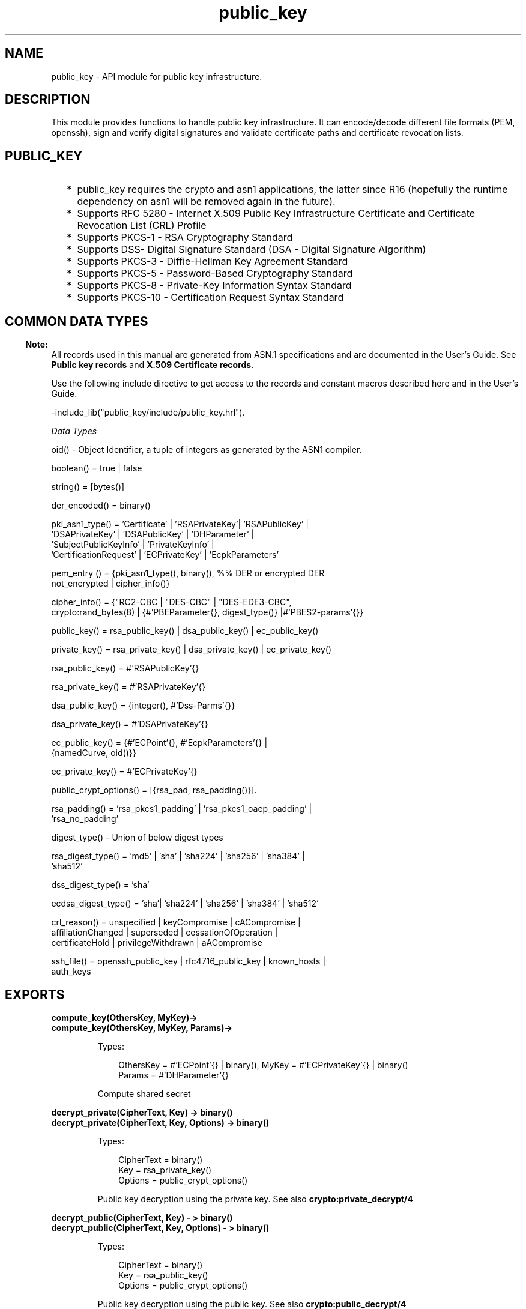 .TH public_key 3 "public_key 0.22.1" "Ericsson AB" "Erlang Module Definition"
.SH NAME
public_key \-  API module for public key infrastructure.
.SH DESCRIPTION
.LP
This module provides functions to handle public key infrastructure\&. It can encode/decode different file formats (PEM, openssh), sign and verify digital signatures and validate certificate paths and certificate revocation lists\&.
.SH "PUBLIC_KEY"

.RS 2
.TP 2
*
public_key requires the crypto and asn1 applications, the latter since R16 (hopefully the runtime dependency on asn1 will be removed again in the future)\&.
.LP
.TP 2
*
Supports RFC 5280  - Internet X\&.509 Public Key Infrastructure Certificate and Certificate Revocation List (CRL) Profile 
.LP
.TP 2
*
Supports  PKCS-1  - RSA Cryptography Standard 
.LP
.TP 2
*
Supports  DSS- Digital Signature Standard (DSA - Digital Signature Algorithm)
.LP
.TP 2
*
Supports  PKCS-3  - Diffie-Hellman Key Agreement Standard 
.LP
.TP 2
*
Supports  PKCS-5 - Password-Based Cryptography Standard 
.LP
.TP 2
*
Supports  PKCS-8 - Private-Key Information Syntax Standard
.LP
.TP 2
*
Supports  PKCS-10 - Certification Request Syntax Standard
.LP
.RE

.SH "COMMON DATA TYPES "

.LP

.RS -4
.B
Note:
.RE
All records used in this manual are generated from ASN\&.1 specifications and are documented in the User\&'s Guide\&. See \fBPublic key records\fR\& and \fBX\&.509 Certificate records\fR\&\&.

.LP
Use the following include directive to get access to the records and constant macros described here and in the User\&'s Guide\&.
.LP
.nf
 -include_lib("public_key/include/public_key.hrl").
.fi
.LP
\fIData Types \fR\&
.LP

.LP
.nf
oid() - Object Identifier, a tuple of integers as generated by the ASN1 compiler.
.fi
.LP

.LP
.nf
boolean() = true | false
.fi
.LP

.LP
.nf
string() = [bytes()]
.fi
.LP

.LP
.nf
der_encoded() = binary()
.fi
.LP

.LP
.nf
pki_asn1_type() = 'Certificate' | 'RSAPrivateKey'| 'RSAPublicKey' |
    'DSAPrivateKey' | 'DSAPublicKey' | 'DHParameter' |
    'SubjectPublicKeyInfo' | 'PrivateKeyInfo' |
    'CertificationRequest' | 'ECPrivateKey' | 'EcpkParameters'
.fi
.LP

.LP
.nf
pem_entry () = {pki_asn1_type(), binary(), %% DER or encrypted DER
    not_encrypted | cipher_info()}
.fi
.LP

.LP
.nf
cipher_info()  =  {"RC2-CBC | "DES-CBC" | "DES-EDE3-CBC",
    crypto:rand_bytes(8) | {#'PBEParameter{}, digest_type()} |#'PBES2-params'{}}
.fi
.LP

.LP
.nf
public_key()  = rsa_public_key() | dsa_public_key() | ec_public_key()
.fi
.LP

.LP
.nf
private_key() = rsa_private_key() | dsa_private_key() | ec_private_key()
.fi
.LP

.LP
.nf
rsa_public_key()  = #'RSAPublicKey'{}
.fi
.LP

.LP
.nf
rsa_private_key() = #'RSAPrivateKey'{}
.fi
.LP

.LP
.nf
dsa_public_key()  = {integer(),  #'Dss-Parms'{}}
.fi
.LP

.LP
.nf
dsa_private_key() = #'DSAPrivateKey'{}
.fi
.LP

.LP
.nf
ec_public_key()   = {#'ECPoint'{}, #'EcpkParameters'{} |
    {namedCurve, oid()}}
.fi
.LP

.LP
.nf
ec_private_key()  = #'ECPrivateKey'{}
.fi
.LP

.LP
.nf
public_crypt_options() = [{rsa_pad, rsa_padding()}].
.fi
.LP

.LP
.nf
rsa_padding() =  'rsa_pkcs1_padding' | 'rsa_pkcs1_oaep_padding' |
    'rsa_no_padding'
.fi
.LP

.LP
.nf
digest_type() - Union of below digest types
.fi
.LP

.LP
.nf
rsa_digest_type()   = 'md5' | 'sha' | 'sha224' | 'sha256' | 'sha384' |
    'sha512'
.fi
.LP

.LP
.nf
dss_digest_type()   = 'sha'
.fi
.LP

.LP
.nf
ecdsa_digest_type() = 'sha'| 'sha224' | 'sha256' | 'sha384' | 'sha512'
.fi
.LP

.LP
.nf
crl_reason()  = unspecified | keyCompromise | cACompromise |
    affiliationChanged | superseded | cessationOfOperation |
    certificateHold | privilegeWithdrawn | aACompromise
.fi
.LP

.LP
.nf
ssh_file()  = openssh_public_key | rfc4716_public_key | known_hosts |
    auth_keys
.fi
.SH EXPORTS
.LP
.B
compute_key(OthersKey, MyKey)->
.br
.B
compute_key(OthersKey, MyKey, Params)->
.br
.RS
.LP
Types:

.RS 3
OthersKey = #\&'ECPoint\&'{} | binary(), MyKey = #\&'ECPrivateKey\&'{} | binary()
.br
Params = #\&'DHParameter\&'{}
.br
.RE
.RE
.RS
.LP
Compute shared secret
.RE
.LP
.B
decrypt_private(CipherText, Key) -> binary()
.br
.B
decrypt_private(CipherText, Key, Options) -> binary()
.br
.RS
.LP
Types:

.RS 3
CipherText = binary()
.br
Key = rsa_private_key()
.br
Options = public_crypt_options()
.br
.RE
.RE
.RS
.LP
Public key decryption using the private key\&. See also \fBcrypto:private_decrypt/4\fR\&
.RE
.LP
.B
decrypt_public(CipherText, Key) - > binary()
.br
.B
decrypt_public(CipherText, Key, Options) - > binary()
.br
.RS
.LP
Types:

.RS 3
CipherText = binary()
.br
Key = rsa_public_key()
.br
Options = public_crypt_options()
.br
.RE
.RE
.RS
.LP
Public key decryption using the public key\&. See also \fBcrypto:public_decrypt/4\fR\&
.RE
.LP
.B
der_decode(Asn1type, Der) -> term()
.br
.RS
.LP
Types:

.RS 3
Asn1Type = atom()
.br
.RS 2
 ASN\&.1 type present in the public_key applications asn1 specifications\&.
.RE
Der = der_encoded()
.br
.RE
.RE
.RS
.LP
Decodes a public key ASN\&.1 DER encoded entity\&.
.RE
.LP
.B
der_encode(Asn1Type, Entity) -> der_encoded()
.br
.RS
.LP
Types:

.RS 3
Asn1Type = atom()
.br
.RS 2
 Asn1 type present in the public_key applications ASN\&.1 specifications\&.
.RE
Entity = term()
.br
.RS 2
The erlang representation of \fIAsn1Type\fR\&
.RE
.RE
.RE
.RS
.LP
Encodes a public key entity with ASN\&.1 DER encoding\&.
.RE
.LP
.B
generate_key(Params) -> {Public::binary(), Private::binary()} | #\&'ECPrivateKey\&'{} 
.br
.RS
.LP
Types:

.RS 3
 Params = #\&'DHParameter\&'{} | {namedCurve, oid()} | #\&'ECParameters\&'{} 
.br
.RE
.RE
.RS
.LP
Generates a new keypair
.RE
.LP
.B
pem_decode(PemBin) -> [pem_entry()]
.br
.RS
.LP
Types:

.RS 3
PemBin = binary()
.br
.RS 2
Example {ok, PemBin} = file:read_file("cert\&.pem")\&.
.RE
.RE
.RE
.RS
.LP
Decode PEM binary data and return entries as ASN\&.1 DER encoded entities\&.
.RE
.LP
.B
pem_encode(PemEntries) -> binary()
.br
.RS
.LP
Types:

.RS 3
 PemEntries = [pem_entry()] 
.br
.RE
.RE
.RS
.LP
Creates a PEM binary
.RE
.LP
.B
pem_entry_decode(PemEntry) -> term()
.br
.B
pem_entry_decode(PemEntry, Password) -> term()
.br
.RS
.LP
Types:

.RS 3
 PemEntry = pem_entry() 
.br
 Password = string() 
.br
.RE
.RE
.RS
.LP
Decodes a PEM entry\&. pem_decode/1 returns a list of PEM entries\&. Note that if the PEM entry is of type \&'SubjectPublickeyInfo\&' it will be further decoded to an rsa_public_key() or dsa_public_key()\&.
.RE
.LP
.B
pem_entry_encode(Asn1Type, Entity) -> pem_entry()
.br
.B
pem_entry_encode(Asn1Type, Entity, {CipherInfo, Password}) -> pem_entry()
.br
.RS
.LP
Types:

.RS 3
Asn1Type = pki_asn1_type()
.br
Entity = term()
.br
.RS 2
The Erlang representation of \fIAsn1Type\fR\&\&. If \fIAsn1Type\fR\& is \&'SubjectPublicKeyInfo\&' then \fIEntity\fR\& must be either an rsa_public_key() or a dsa_public_key() and this function will create the appropriate \&'SubjectPublicKeyInfo\&' entry\&. 
.RE
CipherInfo = cipher_info()
.br
Password = string()
.br
.RE
.RE
.RS
.LP
Creates a PEM entry that can be feed to pem_encode/1\&.
.RE
.LP
.B
encrypt_private(PlainText, Key) -> binary()
.br
.RS
.LP
Types:

.RS 3
PlainText = binary()
.br
Key = rsa_private_key()
.br
.RE
.RE
.RS
.LP
Public key encryption using the private key\&. See also \fBcrypto:private_encrypt/4\fR\&
.RE
.LP
.B
encrypt_public(PlainText, Key) -> binary()
.br
.RS
.LP
Types:

.RS 3
PlainText = binary()
.br
Key = rsa_public_key()
.br
.RE
.RE
.RS
.LP
Public key encryption using the public key\&. See also \fBcrypto:public_encrypt/4\fR\&
.RE
.LP
.B
pkix_decode_cert(Cert, otp|plain) -> #\&'Certificate\&'{} | #\&'OTPCertificate\&'{}
.br
.RS
.LP
Types:

.RS 3
Cert = der_encoded()
.br
.RE
.RE
.RS
.LP
Decodes an ASN\&.1 DER encoded PKIX certificate\&. The otp option will use the customized ASN\&.1 specification OTP-PKIX\&.asn1 for decoding and also recursively decode most of the standard parts\&.
.RE
.LP
.B
pkix_encode(Asn1Type, Entity, otp | plain) -> der_encoded()
.br
.RS
.LP
Types:

.RS 3
Asn1Type = atom()
.br
.RS 2
The ASN\&.1 type can be \&'Certificate\&', \&'OTPCertificate\&' or a subtype of either \&.
.RE
Entity = #\&'Certificate\&'{} | #\&'OTPCertificate\&'{} | a valid subtype
.br
.RE
.RE
.RS
.LP
DER encodes a PKIX x509 certificate or part of such a certificate\&. This function must be used for encoding certificates or parts of certificates that are decoded/created in the otp format, whereas for the plain format this function will directly call der_encode/2\&.
.RE
.LP
.B
pkix_is_issuer(Cert, IssuerCert) -> boolean()
.br
.RS
.LP
Types:

.RS 3
Cert = der_encode() | #\&'OTPCertificate\&'{}
.br
IssuerCert = der_encode() | #\&'OTPCertificate\&'{}
.br
.RE
.RE
.RS
.LP
Checks if \fIIssuerCert\fR\& issued \fICert\fR\& 
.RE
.LP
.B
pkix_is_fixed_dh_cert(Cert) -> boolean()
.br
.RS
.LP
Types:

.RS 3
Cert = der_encode() | #\&'OTPCertificate\&'{}
.br
.RE
.RE
.RS
.LP
Checks if a Certificate is a fixed Diffie-Hellman Cert\&.
.RE
.LP
.B
pkix_is_self_signed(Cert) -> boolean()
.br
.RS
.LP
Types:

.RS 3
Cert = der_encode() | #\&'OTPCertificate\&'{}
.br
.RE
.RE
.RS
.LP
Checks if a Certificate is self signed\&.
.RE
.LP
.B
pkix_issuer_id(Cert, IssuedBy) -> {ok, IssuerID} | {error, Reason}
.br
.RS
.LP
Types:

.RS 3
Cert = der_encode() | #\&'OTPCertificate\&'{}
.br
IssuedBy = self | other
.br
IssuerID = {integer(), {rdnSequence, [#\&'AttributeTypeAndValue\&'{}]}}
.br
.RS 2
The issuer id consists of the serial number and the issuers name\&.
.RE
Reason = term()
.br
.RE
.RE
.RS
.LP
Returns the issuer id\&.
.RE
.LP
.B
pkix_normalize_name(Issuer) -> Normalized
.br
.RS
.LP
Types:

.RS 3
Issuer = {rdnSequence,[#\&'AttributeTypeAndValue\&'{}]}
.br
Normalized = {rdnSequence, [#\&'AttributeTypeAndValue\&'{}]}
.br
.RE
.RE
.RS
.LP
Normalizes a issuer name so that it can be easily compared to another issuer name\&.
.RE
.LP
.B
pkix_path_validation(TrustedCert, CertChain, Options) -> {ok, {PublicKeyInfo, PolicyTree}} | {error, {bad_cert, Reason}} 
.br
.RS
.LP
Types:

.RS 3
 TrustedCert = #\&'OTPCertificate\&'{} | der_encode() | atom() 
.br
.RS 2
Normally a trusted certificate but it can also be a path validation error that can be discovered while constructing the input to this function and that should be run through the \fIverify_fun\fR\&\&. For example \fIunknown_ca \fR\& or \fIselfsigned_peer \fR\&
.RE
 CertChain = [der_encode()]
.br
.RS 2
A list of DER encoded certificates in trust order ending with the peer certificate\&.
.RE
 Options = proplists:proplist()
.br
PublicKeyInfo = {?\&'rsaEncryption\&' | ?\&'id-dsa\&', rsa_public_key() | integer(), \&'NULL\&' | \&'Dss-Parms\&'{}}
.br
 PolicyTree = term() 
.br
.RS 2
At the moment this will always be an empty list as Policies are not currently supported
.RE
 Reason = cert_expired | invalid_issuer | invalid_signature | name_not_permitted | missing_basic_constraint | invalid_key_usage | {revoked, crl_reason()} | atom() 
.br
.RE
.RE
.RS
.LP
Performs a basic path validation according to RFC 5280\&. However CRL validation is done separately by \fBpkix_crls_validate/3 \fR\& and should be called from the supplied \fIverify_fun\fR\& 
.RS 2
.TP 2
.B
{verify_fun, fun()}:
The fun should be defined as:
.LP
.nf

fun(OtpCert :: #'OTPCertificate'{},
    Event :: {bad_cert, Reason :: atom() | {revoked, atom()}} |
             {extension, #'Extension'{}},
    InitialUserState :: term()) ->
	{valid, UserState :: term()} |
	{valid_peer, UserState :: term()} |
	{fail, Reason :: term()} |
	{unknown, UserState :: term()}.
	  
.fi
.RS 2
.LP
If the verify callback fun returns {fail, Reason}, the verification process is immediately stopped\&. If the verify callback fun returns {valid, UserState}, the verification process is continued, this can be used to accept specific path validation errors such as \fIselfsigned_peer\fR\& as well as verifying application specific extensions\&. If called with an extension unknown to the user application the return value {unknown, UserState} should be used\&.
.RE
.TP 2
.B
{max_path_length, integer()}:
 The \fImax_path_length\fR\& is the maximum number of non-self-issued intermediate certificates that may follow the peer certificate in a valid certification path\&. So if \fImax_path_length\fR\& is 0 the PEER must be signed by the trusted ROOT-CA directly, if 1 the path can be PEER, CA, ROOT-CA, if it is 2 PEER, CA, CA, ROOT-CA and so on\&. 
.RE
.LP
Possible reasons for a bad certificate are:
.RS 2
.TP 2
.B
cert_expired:
The certificate is no longer valid as its expiration date has passed\&.
.TP 2
.B
invalid_issuer:
The certificate issuer name does not match the name of the issuer certificate in the chain\&.
.TP 2
.B
invalid_signature:
The certificate was not signed by its issuer certificate in the chain\&.
.TP 2
.B
name_not_permitted:
Invalid Subject Alternative Name extension\&.
.TP 2
.B
missing_basic_constraint:
Certificate, required to have the basic constraints extension, does not have a basic constraints extension\&.
.TP 2
.B
invalid_key_usage:
Certificate key is used in an invalid way according to the key usage extension\&.
.TP 2
.B
{revoked, crl_reason()}:
Certificate has been revoked\&.
.TP 2
.B
atom():
Application specific error reason that should be checked by the verify_fun
.RE
.RE
.LP
.B
pkix_crls_validate(OTPCertificate, DPAndCRLs, Options) -> CRLStatus()
.br
.RS
.LP
Types:

.RS 3
 OTPCertificate = #\&'OTPCertificate\&'{}
.br
 DPAndCRLs = [{DP::#\&'DistributionPoint\&'{}, {DerCRL::der_encoded(), CRL::#\&'CertificateList\&'{}}}] 
.br
 Options = proplists:proplist()
.br
 CRLStatus() = valid | {bad_cert, revocation_status_undetermined} | {bad_cert, {revoked, crl_reason()}}
.br
.RE
.RE
.RS
.LP
Performs CRL validation\&. It is intended to be called from the verify fun of \fB pkix_path_validation/3 \fR\&
.RS 2
.TP 2
.B
{update_crl, fun()}:
The fun has the following type spec:
.LP
.nf
 fun(#'DistributionPoint'{}, #'CertificateList'{}) ->
        #'CertificateList'{}
.fi
.RS 2
.LP
The fun should use the information in the distribution point to acesses the lates possible version of the CRL\&. If this fun is not specified public_key will use the default implementation:
.RE
.LP
.nf
 fun(_DP, CRL) -> CRL end
.fi
.TP 2
.B
{issuer_fun, fun()}:
The fun has the following type spec:
.LP
.nf

fun(#'DistributionPoint'{}, #'CertificateList'{},
    {rdnSequence,[#'AttributeTypeAndValue'{}]}, term()) ->
	{ok, #'OTPCertificate'{}, [der_encoded]}
.fi
.RS 2
.LP
The fun should return the root certificate and certificate chain that has signed the CRL\&.
.RE
.LP
.nf
 fun(DP, CRL, Issuer, UserState) -> {ok, RootCert, CertChain}
.fi
.RE
.RE
.LP
.B
pkix_sign(#\&'OTPTBSCertificate\&'{}, Key) -> der_encode()
.br
.RS
.LP
Types:

.RS 3
Key = rsa_public_key() | dsa_public_key()
.br
.RE
.RE
.RS
.LP
Signs a \&'OTPTBSCertificate\&'\&. Returns the corresponding der encoded certificate\&.
.RE
.LP
.B
pkix_sign_types(AlgorithmId) -> {DigestType, SignatureType}
.br
.RS
.LP
Types:

.RS 3
AlgorithmId = oid()
.br
.RS 2
Signature oid from a certificate or a certificate revocation list
.RE
DigestType = rsa_digest_type() | dss_digest_type() 
.br
SignatureType = rsa | dsa
.br
.RE
.RE
.RS
.LP
Translates signature algorithm oid to erlang digest and signature types\&.
.RE
.LP
.B
pkix_verify(Cert, Key) -> boolean()
.br
.RS
.LP
Types:

.RS 3
Cert = der_encode()
.br
Key = rsa_public_key() | dsa_public_key()
.br
.RE
.RE
.RS
.LP
Verify PKIX x\&.509 certificate signature\&.
.RE
.LP
.B
sign(Msg, DigestType, Key) -> binary()
.br
.RS
.LP
Types:

.RS 3
Msg = binary() | {digest,binary()}
.br
.RS 2
The msg is either the binary "plain text" data to be signed or it is the hashed value of "plain text" i\&.e\&. the digest\&.
.RE
DigestType = rsa_digest_type() | dss_digest_type() | ecdsa_digest_type()
.br
Key = rsa_private_key() | dsa_private_key() | ec_private_key()
.br
.RE
.RE
.RS
.LP
Creates a digital signature\&.
.RE
.LP
.B
ssh_decode(SshBin, Type) -> [{public_key(), Attributes::list()}]
.br
.RS
.LP
Types:

.RS 3
SshBin = binary()
.br
.RS 2
Example {ok, SshBin} = file:read_file("known_hosts")\&.
.RE
 Type = public_key | ssh_file()
.br
.RS 2
If \fIType\fR\& is \fIpublic_key\fR\& the binary may be either a rfc4716 public key or a openssh public key\&.
.RE
.RE
.RE
.RS
.LP
Decodes a ssh file-binary\&. In the case of know_hosts or auth_keys the binary may include one or more lines of the file\&. Returns a list of public keys and their attributes, possible attribute values depends on the file type represented by the binary\&.
.RS 2
.TP 2
.B
rfc4716 attributes - see RFC 4716:
{headers, [{string(), utf8_string()}]}
.TP 2
.B
auth_key attributes - see man sshd :
{comment, string()}{options, [string()]}{bits, integer()} - In ssh version 1 files
.TP 2
.B
known_host attributes - see man sshd:
{hostnames, [string()]}{comment, string()}{bits, integer()} - In ssh version 1 files
.RE
.RE
.LP
.B
ssh_encode([{Key, Attributes}], Type) -> binary()
.br
.RS
.LP
Types:

.RS 3
Key = public_key()
.br
Attributes = list()
.br
Type = ssh_file()
.br
.RE
.RE
.RS
.LP
Encodes a list of ssh file entries (public keys and attributes) to a binary\&. Possible attributes depends on the file type, see \fB ssh_decode/2 \fR\&
.RE
.LP
.B
verify(Msg, DigestType, Signature, Key) -> boolean()
.br
.RS
.LP
Types:

.RS 3
Msg = binary() | {digest,binary()}
.br
.RS 2
The msg is either the binary "plain text" data or it is the hashed value of "plain text" i\&.e\&. the digest\&.
.RE
DigestType = rsa_digest_type() | dss_digest_type() | ecdsa_digest_type()
.br
Signature = binary()
.br
Key = rsa_public_key() | dsa_public_key() | ec_public_key()
.br
.RE
.RE
.RS
.LP
Verifies a digital signature
.RE